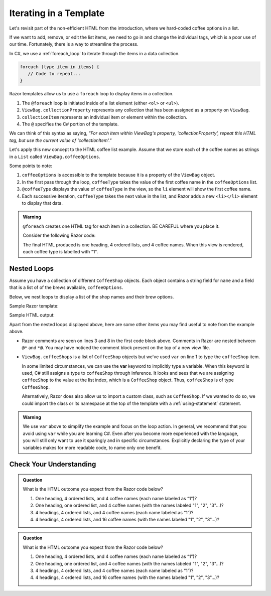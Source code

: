 .. _razor-iteration:

Iterating in a Template
=======================

Let's revisit part of the non-efficient HTML from the introduction, where we
hard-coded coffee options in a list.

.. sourcecode:: html
   :linenos:

   <ol>
      <li>French Roast</li>
      <li>Espresso</li>
      <li>Kopi Luwak</li>
      <li>Instant</li>
   </ol>

If we want to add, remove, or edit the list items, we need to go in and change
the individual tags, which is a poor use of our time. Fortunately, there is a
way to streamline the process.

In C#, we use a :ref:`foreach_loop` to iterate through the items in a data
collection.

.. sourcecode:: c#

   foreach (type item in items) {
      // Code to repeat...
   }

Razor templates allow us to use a ``foreach`` loop to display items in a 
collection.

.. sourcecode:: guess
   :linenos:

   <ol>
      @foreach (type collectionItem in ViewBag.collectionProperty)
      {
         <li>@collectionItem</li>
      }
   </ol>

#. The ``@foreach`` loop is initiated inside of a list element (either ``<ol>`` or ``<ul>``).
#. ``ViewBag.collectionProperty`` represents any collection that has been assigned as a property on ``ViewBag``.
#. ``collectionItem`` represents an individual item or element within the collection.
#. The ``@`` specifies the C# portion of the template.

We can think of this syntax as saying, *"For each item within
ViewBag's property, 'collectionProperty', repeat this HTML tag, but use the current value of
'collectionItem'."*

Let's apply this new concept to the HTML coffee list example. Assume that we store each of
the coffee names as strings in a ``List`` called ``ViewBag.coffeeOptions``.

.. sourcecode:: guess
   :linenos:

   <ol>
      @foreach (string coffeeType in ViewBag.coffeeOptions)
      {
         <li>@coffeeType</li>
      }
   </ol>

Some points to note:

#. ``coffeeOptions`` is accessible to the template because it is a property of the ``ViewBag`` object.
#. In the first pass through the loop, ``coffeeType`` takes the value of the first
   coffee name in the ``coffeeOptions`` list.
#. ``@coffeeType`` displays the value of ``coffeeType`` in the view, so the
   ``li`` element will show the first coffee name.
#. Each successive iteration, ``coffeeType`` takes the next value in the list, and
   Razor adds a new ``<li></li>`` element to display that data.


.. _location-matters:

.. admonition:: Warning

   ``@foreach`` creates one HTML tag for each item in a collection. 
   BE CAREFUL where you place it.

   Consider the following Razor code:

   .. sourcecode:: guess
      :linenos:

      <div>
         <h3>Coffee Types</h3>
         @foreach (string coffeeType in ViewBag.coffeeTypes)
         {
            <ol>
               <li>@coffeeType</li>
            </ol>
         }
      </div>

   The final HTML produced is one heading, 4 ordered lists, and 4 coffee names. 
   When this view is rendered, each coffee type is labelled with "1".

   .. sourcecode:: html
      :linenos:

      <div>
         <h3>Coffee Types</h3>
         <ol>
            <li>French Roast</li>
         </ol>
         <ol>
            <li>Espresso</li>
         </ol>
         <ol>
            <li>Kopi Luwak</li>
         </ol>
         <ol>
            <li>Instant</li>
         </ol>
      </div>

   
.. index:: ! var

Nested Loops
------------

Assume you have a collection of different ``CoffeeShop`` objects. Each 
object contains a string field for ``name`` and a field that is a list of 
of the brews available, ``coffeeOptions``. 

Below, we nest loops to display a list of the shop names and their brew 
options.

Sample Razor template:

.. sourcecode:: html
   :linenos:

   @foreach (var coffeeShop in ViewBag.coffeeShops)
   {
      @*Each shop name*@
      <p>@coffeeShop.Name</p>
      <ul>
         @foreach(string coffeeType in coffeeShop.CoffeeOptions)
         {
            @*Each coffee type available*@
            <li>@coffeeType</li>
         }
      </ul>
   }

Sample HTML output:

.. sourcecode:: html
   :linenos:

   <p>Central Perk</p>
   <ul>
      <li>Espresso</li>
      <li>Instant</li>
   </ul>

   <p>Brews Brothers</p>
   <ul>
      <li>French Roast</li>
      <li>Kopi Luwak</li>
   </ul>


Apart from the nested loops displayed above, here are some other items you may find useful
to note from the example above. 

- Razor comments are seen on lines 3 and 8 in the first 
  code block above. Comments in Razor are nested between ``@*`` and ``*@``.
  You may have noticed the comment block present on the top of a new view file.

.. TODO: I added this note from how ``var`` is used in the older C# text. as im still 
.. poking around with the topics we introduce in the next few lesson, im not sure if this 
.. is needed based on viewmodel/validation usage or potentially the entity framework. that's originally
.. what i was thinking including this bit from the older text but its still a realtively simpler
.. way to deliver this example - showing the using statement requires explaining where the object
.. is defined/ what this looks like as we're in an intermediate step of discussing views+ controllers
.. without models. just keeping this as a todo for now so we can return to this later -carly

- ``ViewBag.coffeeShops`` is a list of ``CoffeeShop`` objects but we've used ``var``
  on line 1 to type the ``coffeeShop`` item. 
  
  In some limited circumstances, we can use the **var** keyword to implicitly type a variable. 
  When this keyword is used, C# still assigns a type to ``coffeeShop`` through inference. It 
  looks and sees that we are assigning ``coffeeShop`` to the value at the list index, which is a 
  ``CoffeeShop`` object. Thus, ``coffeeShop`` is of type ``CoffeeShop``.

  Alternatively, Razor does also allow us to import a custom class, such as ``CoffeeShop``.
  If we wanted to do so, we could import the class or its namespace at the top of 
  the template with a :ref:`using-statement` statement. 

.. admonition:: Warning

   We use ``var`` above to simplify the example and focus on the loop action.
   In general, we recommend that you avoid using ``var`` while you are learning C#. 
   Even after you become more experienced with the language, you will still only
   want to use it sparingly and in specific circumstances. Explicitly
   declaring the type of your variables makes for more readable code, to name 
   only one benefit.


Check Your Understanding
-------------------------

.. admonition:: Question

   What is the HTML outcome you expect from the Razor code below?

   .. sourcecode:: guess
      :linenos:

      <div>
         <h3>Coffee Types</h3>
         <ol>
            @foreach (string coffeeType in ViewBag.coffeeTypes)
            {
               <li>@coffeeType</li>
            }
         </ol>
      </div>

   #. One heading, 4 ordered lists, and 4 coffee names (each name labeled as “1”)?
   #. One heading, one ordered list, and 4 coffee names (with the names labeled "1", "2", "3"…)?
   #. 4 headings, 4 ordered lists, and 4 coffee names (each name labeled as “1”)?
   #. 4 headings, 4 ordered lists, and 16 coffee names (with the names labeled "1", "2", "3"…)?

.. ans: a, One heading, 4 ordered lists, and 4 coffee names (each name labeled as “1”)?

.. admonition:: Question

   What is the HTML outcome you expect from the Razor code below?

   .. sourcecode:: guess
      :linenos:

      @foreach (string coffeeType in ViewBag.coffeeTypes)
      {
         <div>
            <h3>Coffee Types</h3>
            <ol>
               <li>@coffeeType</li>
            </ol>
         </div>
      }

   #. One heading, 4 ordered lists, and 4 coffee names (each name labeled as “1”)?
   #. One heading, one ordered list, and 4 coffee names (with the names labeled "1", "2", "3"…)?
   #. 4 headings, 4 ordered lists, and 4 coffee names (each name labeled as “1”)?
   #. 4 headings, 4 ordered lists, and 16 coffee names (with the names labeled "1", "2", "3"…)?

.. ans: c, 4 headings, 4 ordered lists, and 4 coffee names (each name labeled as “1”)?
